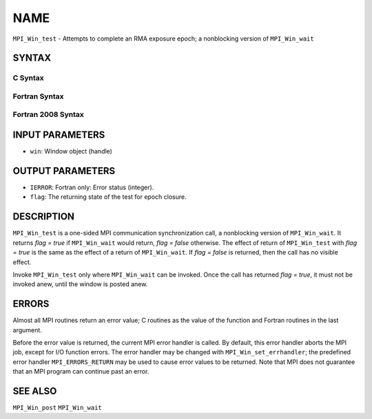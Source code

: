 NAME
~~~~

``MPI_Win_test`` - Attempts to complete an RMA exposure epoch; a
nonblocking version of ``MPI_Win_wait``

SYNTAX
======

C Syntax
--------

.. code-block:: c
   :linenos:

   #include <mpi.h>
   int MPI_Win_test(MPI_Win win, int *flag)

Fortran Syntax
--------------

.. code-block:: fortran
   :linenos:

   USE MPI
   ! or the older form: INCLUDE 'mpif.h'
   MPI_WIN_TEST( WIN, FLAG, IERROR)
   	INTEGER  WIN, IERROR

Fortran 2008 Syntax
-------------------

.. code-block:: fortran
   :linenos:

   USE mpi_f08
   MPI_Win_test(win, flag, ierror)
   	TYPE(MPI_Win), INTENT(IN) :: win
   	LOGICAL, INTENT(OUT) :: flag
   	INTEGER, OPTIONAL, INTENT(OUT) :: ierror

INPUT PARAMETERS
================

* ``win``: Window object (handle) 

OUTPUT PARAMETERS
=================

* ``IERROR``: Fortran only: Error status (integer). 

* ``flag``: The returning state of the test for epoch closure. 

DESCRIPTION
===========

``MPI_Win_test`` is a one-sided MPI communication synchronization call, a
nonblocking version of ``MPI_Win_wait``. It returns *flag = true* if
``MPI_Win_wait`` would return, *flag = false* otherwise. The effect of
return of ``MPI_Win_test`` with *flag = true* is the same as the effect of a
return of ``MPI_Win_wait``. If *flag = false* is returned, then the call has
no visible effect.

Invoke ``MPI_Win_test`` only where ``MPI_Win_wait`` can be invoked. Once the
call has returned *flag = true*, it must not be invoked anew, until the
window is posted anew.

ERRORS
======

Almost all MPI routines return an error value; C routines as the value
of the function and Fortran routines in the last argument.

Before the error value is returned, the current MPI error handler is
called. By default, this error handler aborts the MPI job, except for
I/O function errors. The error handler may be changed with
``MPI_Win_set_errhandler``; the predefined error handler ``MPI_ERRORS_RETURN``
may be used to cause error values to be returned. Note that MPI does not
guarantee that an MPI program can continue past an error.

SEE ALSO
========

| ``MPI_Win_post`` ``MPI_Win_wait``
